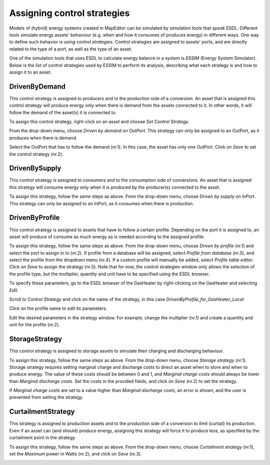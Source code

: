 Assigning control strategies
============================

Models of (hybrid) energy systems created in MapEditor can be simulated by simulation tools that *speak* ESDL. Different tools simulate energy assets' behaviour (e.g. when and how it consumes of produces energy) in different ways. One way to define such behavior is using *control strategies*. Control strategies are assigned to assets' ports, and are directly related to the type of a port, as well as the type of an asset.

One of the simulation tools that uses ESDL to calculate energy balance in a system is *ESSIM* (Energy System Simulator). Below is the list of control strategies used by ESSIM to perform its analysis, describing what each strategy is and how to assign it to an asset.


DrivenByDemand
______________

This control strategy is assigned to producers and to the production side of a conversion. An asset that is assigned this control strategy will produce energy only when there is demand from the assets connected to it. In other words, it will follow the demand of the asset(s) it is connected to.

To assign this control strategy, right-click on an asset and choose *Set Control Strategy*.

.. image:: images/setting_control_strategy0.png
   :width: 300
   :alt:

From the drop-down menu, choose *Driven by demand on OutPort*. This strategy can only be assigned to an OutPort, as it produces when there is demand.

.. image:: images/setting_control_strategy1.png
   :width: 300
   :alt:

Select the OutPort that has to follow the demand (nr.1). In this case, the asset has only one OutPort. Click on *Save* to set the control strategy (nr.2).

.. image:: images/setting_control_strategy3.png
   :width: 300
   :alt:

DrivenBySupply
______________

This control strategy is assigned to consumers and to the consumption side of conversions. An asset that is assigned this strategy will consume energy only when it is produced by the producer(s) connected to the asset.

To assign this strategy, follow the same steps as above. From the drop-down menu, choose *Driven by supply on InPort*. This strategy can only be assigned to an InPort, as it consumes when there is production.

.. image:: images/setting_control_strategy4.png
   :width: 300
   :alt:

DrivenByProfile
_______________

This control strategy is assigned to assets that have to follow a certain profile. Depending on the port it is assigned to, an asset will produce of consume as much energy as is needed according to the assigned profile.

To assign this strategy, follow the same steps as above. From the drop-down menu, choose *Driven by profile* (nr.1) and select the port to assign in to (nr.2). If profile from a database will be assigned, select *Profile from database* (nr.3), and select the profile from the dropdown menu (nr.4). If a custom profile will manually be added, select *Profile table editor*. Click on *Save* to assign the strategy (nr.5).
Note that for now, the control strategies window only allows the selection of the profile type, but the multiplier, quantity and unit have to be specified using the ESDL browser.

.. image:: images/setting_control_strategy6.png
   :width: 300
   :alt:

To specify these parameters, go to the ESDL browser of the GasHeater by right-clicking on the GasHeater and selecting *Edit*.

.. image:: images/setting_control_strategy81.png
   :width: 300
   :alt:

Scroll to *Control Strategy* and click on the name of the strategy, in this case *DrivenByProfile_for_GasHeater_Local*

.. image:: images/setting_control_strategy7.png
   :width: 300
   :alt:

Click on the profile name to edit its parameters.

.. image:: images/setting_control_strategy8.png
   :width: 300
   :alt:

Edit the desired parameters in the strategy window. For example, change the multiplier (nr.1) and create a quantity and unit for the profile (nr.2).

.. image:: images/setting_control_strategy88.png
   :width: 300
   :alt:


StorageStrategy
_______________

This control strategy is assigned to storage assets to simulate their charging and discharging behaviour.

To assign this strategy, follow the same steps as above. From the drop-down menu, choose *Storage strategy* (nr.1). Storage strategy requires setting marginal charge and discharge costs to direct an asset when to store and when to produce energy. The value of these costs should be between 0 and 1, and *Marginal charge costs* should always be lower than *Marginal discharge costs*. Set the costs in the provided fields, and click on *Save* (nr.2) to set the strategy.

.. image:: images/setting_control_strategy10.png
   :width: 300
   :alt:

If *Marginal charge costs* are set to a value higher than *Marginal discharge costs*, an error is shown, and the user is prevented from setting the strategy.

.. image:: images/setting_control_strategy11.png
   :width: 300
   :alt:

CurtailmentStrategy
___________________

This strategy is assigned to production assets and to the production side of a conversion to limit (curtail) its production. Even if an asset can (and should) produce energy, assigning this strategy will force it to produce less, as specified by the curtailment point in the strategy.

To assign this strategy, follow the same steps as above. From the drop-down menu, choose *Curtailment strategy* (nr.1), set the *Maximum power* in Watts (nr.2), and click on *Save* (nr.3).

.. image:: images/setting_control_strategy5.png
   :width: 300
   :alt: